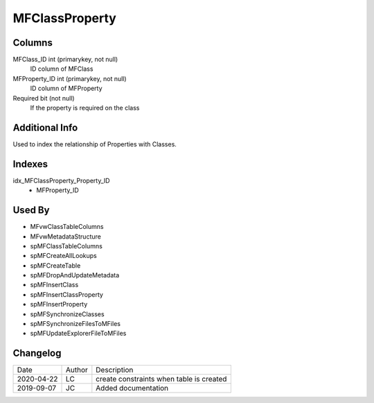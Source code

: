 
===============
MFClassProperty
===============

Columns
=======

MFClass\_ID int (primarykey, not null)
  ID column of MFClass
MFProperty\_ID int (primarykey, not null)
  ID column of MFProperty
Required bit (not null)
  If the property is required on the class

Additional Info
===============

Used to index the relationship of Properties with Classes.

Indexes
=======

idx\_MFClassProperty\_Property\_ID
  - MFProperty\_ID

Used By
=======

- MFvwClassTableColumns
- MFvwMetadataStructure
- spMFClassTableColumns
- spMFCreateAllLookups
- spMFCreateTable
- spMFDropAndUpdateMetadata
- spMFInsertClass
- spMFInsertClassProperty
- spMFInsertProperty
- spMFSynchronizeClasses
- spMFSynchronizeFilesToMFiles
- spMFUpdateExplorerFileToMFiles


Changelog
=========

==========  =========  ========================================================
Date        Author     Description
----------  ---------  --------------------------------------------------------
2020-04-22  LC         create constraints when table is created
2019-09-07  JC         Added documentation
==========  =========  ========================================================

